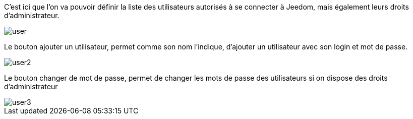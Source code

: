 C'est ici que l'on va pouvoir définir la liste des utilisateurs autorisés à se connecter à Jeedom, mais 
également leurs droits d'administrateur.

image::../images/user.JPG[]

Le bouton ajouter un utilisateur, permet comme son nom l'indique, d'ajouter un utilisateur avec son login et mot de passe.

image::../images/user2.png[]

Le bouton changer de mot de passe, permet de changer les mots de passe des utilisateurs si on dispose des droits d'administrateur

image::../images/user3.png[]
